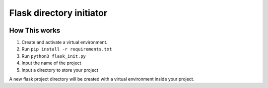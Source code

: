 Flask directory initiator
=========================

|checkout|

How This works
--------------

1. Create and activate a virtual environment.
2. Run ``pip install -r requirements.txt``
3. Run ``python3 flask_init.py``
4. Input the name of the project
5. Input a directory to store your project

A new flask project directory will be created with a virtual environment
inside your project.

.. |checkout| image:: https://forthebadge.com/images/badges/check-it-out.svg
  :target: https://github.com/HarshCasper/Rotten-Scripts/tree/master/Python/Flask_Directory_Initiator/

